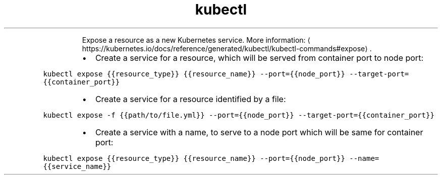 .TH kubectl edit
.PP
.RS
Expose a resource as a new Kubernetes service.
More information: \[la]https://kubernetes.io/docs/reference/generated/kubectl/kubectl-commands#expose\[ra]\&.
.RE
.RS
.IP \(bu 2
Create a service for a resource, which will be served from container port to node port:
.RE
.PP
\fB\fCkubectl expose {{resource_type}} {{resource_name}} \-\-port={{node_port}} \-\-target\-port={{container_port}}\fR
.RS
.IP \(bu 2
Create a service for a resource identified by a file:
.RE
.PP
\fB\fCkubectl expose \-f {{path/to/file.yml}} \-\-port={{node_port}} \-\-target\-port={{container_port}}\fR
.RS
.IP \(bu 2
Create a service with a name, to serve to a node port which will be same for container port:
.RE
.PP
\fB\fCkubectl expose {{resource_type}} {{resource_name}} \-\-port={{node_port}} \-\-name={{service_name}}\fR
